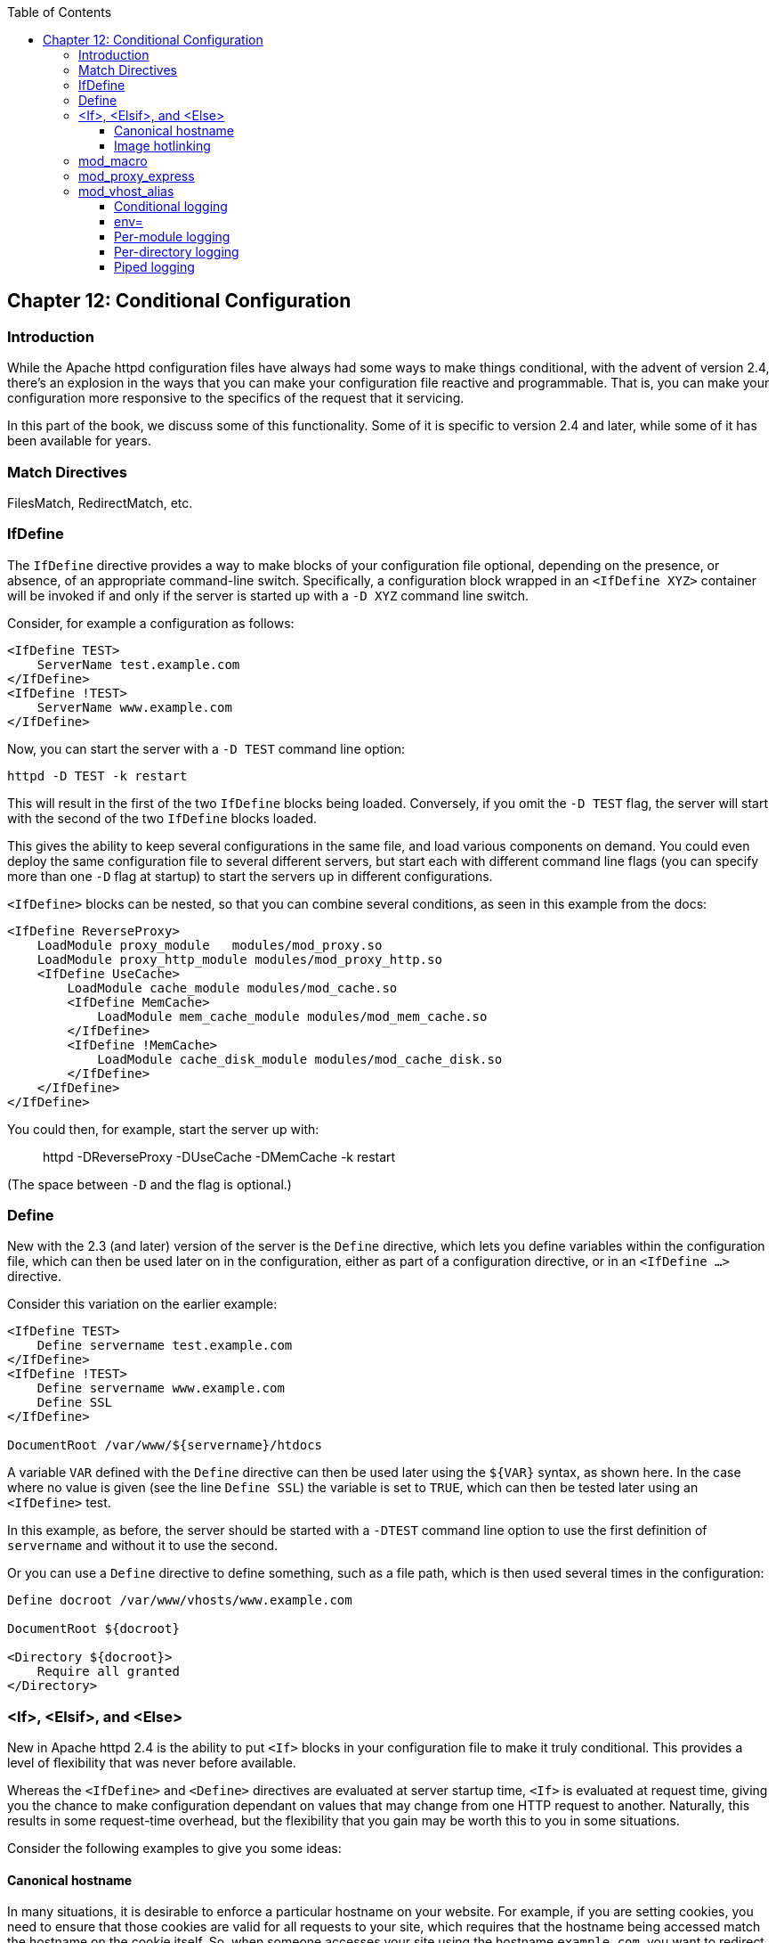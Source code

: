 [book]
:doctype: book
:toclevels: 3
:toc: 

[[conditional-configuration]]
== Chapter 12: Conditional Configuration

[[introduction]]
=== Introduction

While the Apache httpd configuration files have always had some ways to
make things conditional, with the advent of version 2.4, there's an
explosion in the ways that you can make your configuration file reactive
and programmable. That is, you can make your configuration more
responsive to the specifics of the request that it servicing.

In this part of the book, we discuss some of this functionality. Some of
it is specific to version 2.4 and later, while some of it has been
available for years.

[[match-directive]]
=== Match Directives

FilesMatch, RedirectMatch, etc.

[[ifdefine]]
=== IfDefine

The `IfDefine` directive provides a way to make blocks of your
configuration file optional, depending on the presence, or absence, of
an appropriate command-line switch. Specifically, a configuration block
wrapped in an `<IfDefine XYZ>` container will be invoked if and only if
the server is started up with a `-D XYZ` command line switch.

Consider, for example a configuration as follows:

....
<IfDefine TEST>
    ServerName test.example.com
</IfDefine>
<IfDefine !TEST>
    ServerName www.example.com
</IfDefine>
....

Now, you can start the server with a `-D TEST` command line option:

....
httpd -D TEST -k restart
....

This will result in the first of the two `IfDefine` blocks being loaded.
Conversely, if you omit the `-D TEST` flag, the server will start with
the second of the two `IfDefine` blocks loaded.

This gives the ability to keep several configurations in the same file,
and load various components on demand. You could even deploy the same
configuration file to several different servers, but start each with
different command line flags (you can specify more than one `-D` flag at
startup) to start the servers up in different configurations.

`<IfDefine>` blocks can be nested, so that you can combine several
conditions, as seen in this example from the docs:

....
<IfDefine ReverseProxy>
    LoadModule proxy_module   modules/mod_proxy.so
    LoadModule proxy_http_module modules/mod_proxy_http.so
    <IfDefine UseCache>
        LoadModule cache_module modules/mod_cache.so
        <IfDefine MemCache>
            LoadModule mem_cache_module modules/mod_mem_cache.so
        </IfDefine>
        <IfDefine !MemCache>
            LoadModule cache_disk_module modules/mod_cache_disk.so
        </IfDefine>
    </IfDefine>
</IfDefine>
....

You could then, for example, start the server up with:

_____________________________________________________
httpd -DReverseProxy -DUseCache -DMemCache -k restart
_____________________________________________________

(The space between `-D` and the flag is optional.)

[[define]]
=== Define

New with the 2.3 (and later) version of the server is the `Define`
directive, which lets you define variables within the configuration
file, which can then be used later on in the configuration, either as
part of a configuration directive, or in an `<IfDefine ...>` directive.

Consider this variation on the earlier example:

....
<IfDefine TEST>
    Define servername test.example.com
</IfDefine>
<IfDefine !TEST>
    Define servername www.example.com
    Define SSL
</IfDefine>

DocumentRoot /var/www/${servername}/htdocs
....

A variable `VAR` defined with the `Define` directive can then be used
later using the `${VAR}` syntax, as shown here. In the case where no
value is given (see the line `Define SSL`) the variable is set to
`TRUE`, which can then be tested later using an `<IfDefine>` test.

In this example, as before, the server should be started with a `-DTEST`
command line option to use the first definition of `servername` and
without it to use the second.

Or you can use a `Define` directive to define something, such as a file
path, which is then used several times in the configuration:

....
Define docroot /var/www/vhosts/www.example.com

DocumentRoot ${docroot}

<Directory ${docroot}>
    Require all granted
</Directory>
....

[[if-elsif-and-else]]
=== <If>, <Elsif>, and <Else>

New in Apache httpd 2.4 is the ability to put `<If>` blocks in your
configuration file to make it truly conditional. This provides a level
of flexibility that was never before available.

Whereas the `<IfDefine>` and `<Define>` directives are evaluated at
server startup time, `<If>` is evaluated at request time, giving you the
chance to make configuration dependant on values that may change from
one HTTP request to another. Naturally, this results in some
request-time overhead, but the flexibility that you gain may be worth
this to you in some situations.

Consider the following examples to give you some ideas:

[[canonical-hostname]]
==== Canonical hostname

In many situations, it is desirable to enforce a particular hostname on
your website. For example, if you are setting cookies, you need to
ensure that those cookies are valid for all requests to your site, which
requires that the hostname being accessed match the hostname on the
cookie itself. So, when someone accesses your site using the hostname
`example.com`, you want to redirect that request to use the hostname
`www.example.com`.

In previous versions of httpd, you may have used `mod_rewrite` to
perform this redirection, but `<If>` provides a more intuitive syntax:

....
# Compare the host name to example.com and 
# redirect to www.example.com if it matches
<If "%{HTTP_HOST} == 'example.com'">
    Redirect permanent / http://www.example.com/
</If>
....

[[image-hotlinking]]
==== Image hotlinking

You may wish to prevent another website from embedding your images in
their pages - so-called image hotlinking. This is usually done by
comparing the HTTP_REFERER variable on a request to these images to
ensure that the request originated within a page on your site:

....
# Images ...
<FilesMatch "\.(gif|jpe?g|png)$">
    # Check to see that the referer is right
    <If "%{HTTP_REFERER} !~ /example.com/" >
        Require all denied
    </If>
</FilesMatch>
....

[[mod_macro]]
=== mod_macro

`mod_macro` has been around for a while, but with the 2.4 version of the
server it is now one of the modules that comes with the server itself,
rather than being a third-party module obtained and installed
separately.

It provides the ability - as the name suggests - to create macros within
your configuration file, which can then be invoked multiple times, in
order to produce several similar configuration blocks. Parameters can be
provided to fill in the variables in those macros.

Macros are evaluated at server startup time, and the resulting
configuration is then loaded as though it was a static configuration
file on disk.

[[mod_proxy_express]]
=== mod_proxy_express

[[mod_vhost_alias]]
=== mod_vhost_alias

[[conditional-logging]]
==== Conditional logging

[[env]]
==== env=

[[per-module-logging]]
==== Per-module logging

[[per-directory-logging]]
==== Per-directory logging

[[piped-logging]]
==== Piped logging


